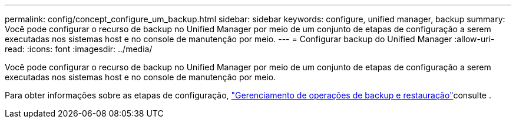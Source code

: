 ---
permalink: config/concept_configure_um_backup.html 
sidebar: sidebar 
keywords: configure, unified manager, backup 
summary: Você pode configurar o recurso de backup no Unified Manager por meio de um conjunto de etapas de configuração a serem executadas nos sistemas host e no console de manutenção por meio. 
---
= Configurar backup do Unified Manager
:allow-uri-read: 
:icons: font
:imagesdir: ../media/


[role="lead"]
Você pode configurar o recurso de backup no Unified Manager por meio de um conjunto de etapas de configuração a serem executadas nos sistemas host e no console de manutenção por meio.

Para obter informações sobre as etapas de configuração, link:..//health-checker/concept_manage_backup_and_restore_operations.html["Gerenciamento de operações de backup e restauração"]consulte .
